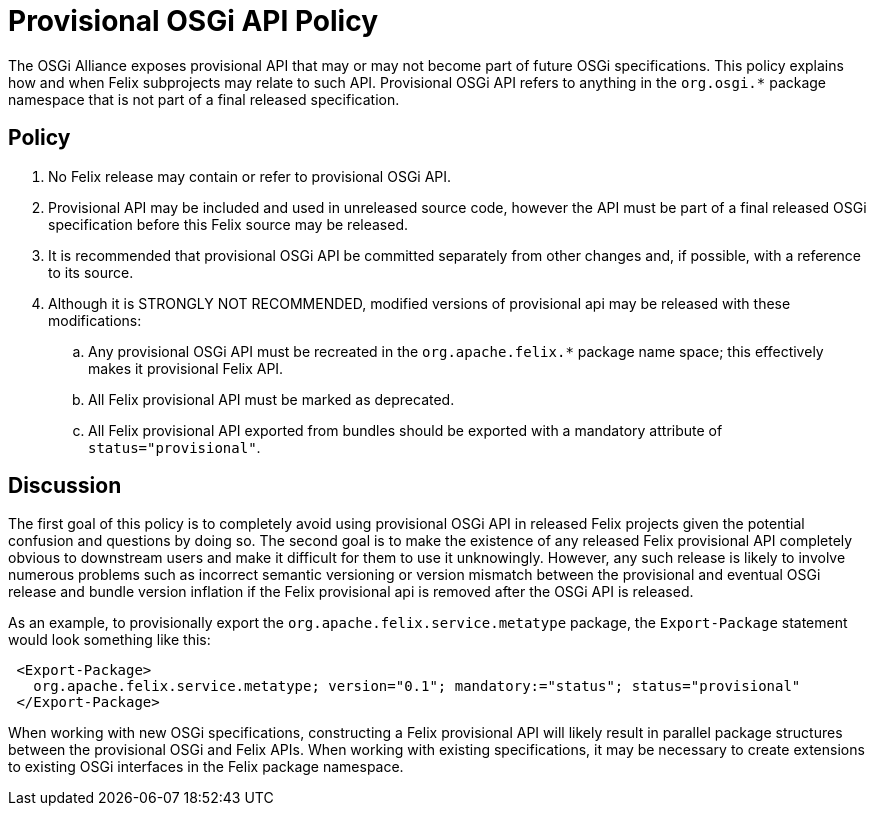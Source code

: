 = Provisional OSGi API Policy

The OSGi Alliance exposes provisional API that may or may not become part of future OSGi specifications.
This policy explains how and when Felix subprojects may relate to such API.
Provisional OSGi API refers to anything in the `org.osgi.*` package namespace that is not part of a final released specification.

== Policy

. No Felix release may contain or refer to provisional OSGi API.
. Provisional API may be included and used in unreleased source code, however the API must be part of a final released OSGi specification before this Felix source may be released.
. It is recommended that provisional OSGi API be committed separately from other changes and, if possible, with a reference to its source.
. Although it is STRONGLY NOT RECOMMENDED, modified versions of provisional api may be released with these modifications:
 .. Any provisional OSGi API must be recreated in the `org.apache.felix.*` package name space;
this effectively makes it provisional Felix API.
 .. All Felix provisional API must be marked as deprecated.
 .. All Felix provisional API exported from bundles should be exported with a mandatory attribute of `status="provisional"`.

== Discussion

The first goal of this policy is to completely avoid using provisional OSGi API in released Felix projects given the potential confusion and questions by doing so.
The second goal is to make the existence of any released Felix provisional API completely obvious to downstream users and make it difficult for them to use it unknowingly.
However, any such release is likely to involve numerous problems such as incorrect semantic versioning or version mismatch between the provisional and eventual OSGi release and bundle version inflation if the Felix provisional api is removed after the OSGi API is released.

As an example, to provisionally export the `org.apache.felix.service.metatype` package, the `Export-Package` statement would look something like this:
[source,xml]
 <Export-Package>
   org.apache.felix.service.metatype; version="0.1"; mandatory:="status"; status="provisional"
 </Export-Package>

When working with new OSGi specifications, constructing a Felix provisional API will likely result in parallel package structures between the provisional OSGi and Felix APIs.
When working with existing specifications, it may be necessary to create extensions to existing OSGi interfaces in the Felix package namespace.
